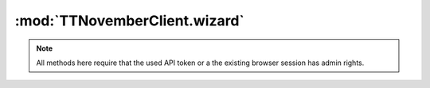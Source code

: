 .. _sec-jsclientlib-wizard:

:mod:`TTNovemberClient.wizard`
-----------------------------

.. note::

   All methods here require that the used API token or a the existing browser session
   has admin rights.

.. js:function:: TTNovemberClient.wizard.get(opts)

   Retrieve additional data about registered wizards.

   :param object opts: Additional options for the request
   :returns Promise: A `jQuery Promise <http://api.jquery.com/Types/#Promise>`_ for the request's response

.. js:function:: TTNovemberClient.wizard.finish(handled, opts)

   Inform wizards that the wizard dialog has been finished.

   :param list handled: List of identifiers of handled wizards
   :param object opts: Additional options for the request
   :returns Promise: A `jQuery Promise <http://api.jquery.com/Types/#Promise>`_ for the request's response

.. seealso::

   :ref:`Wizard API <sec-api-wizard>`
       The documentation of the underlying wizard API.
